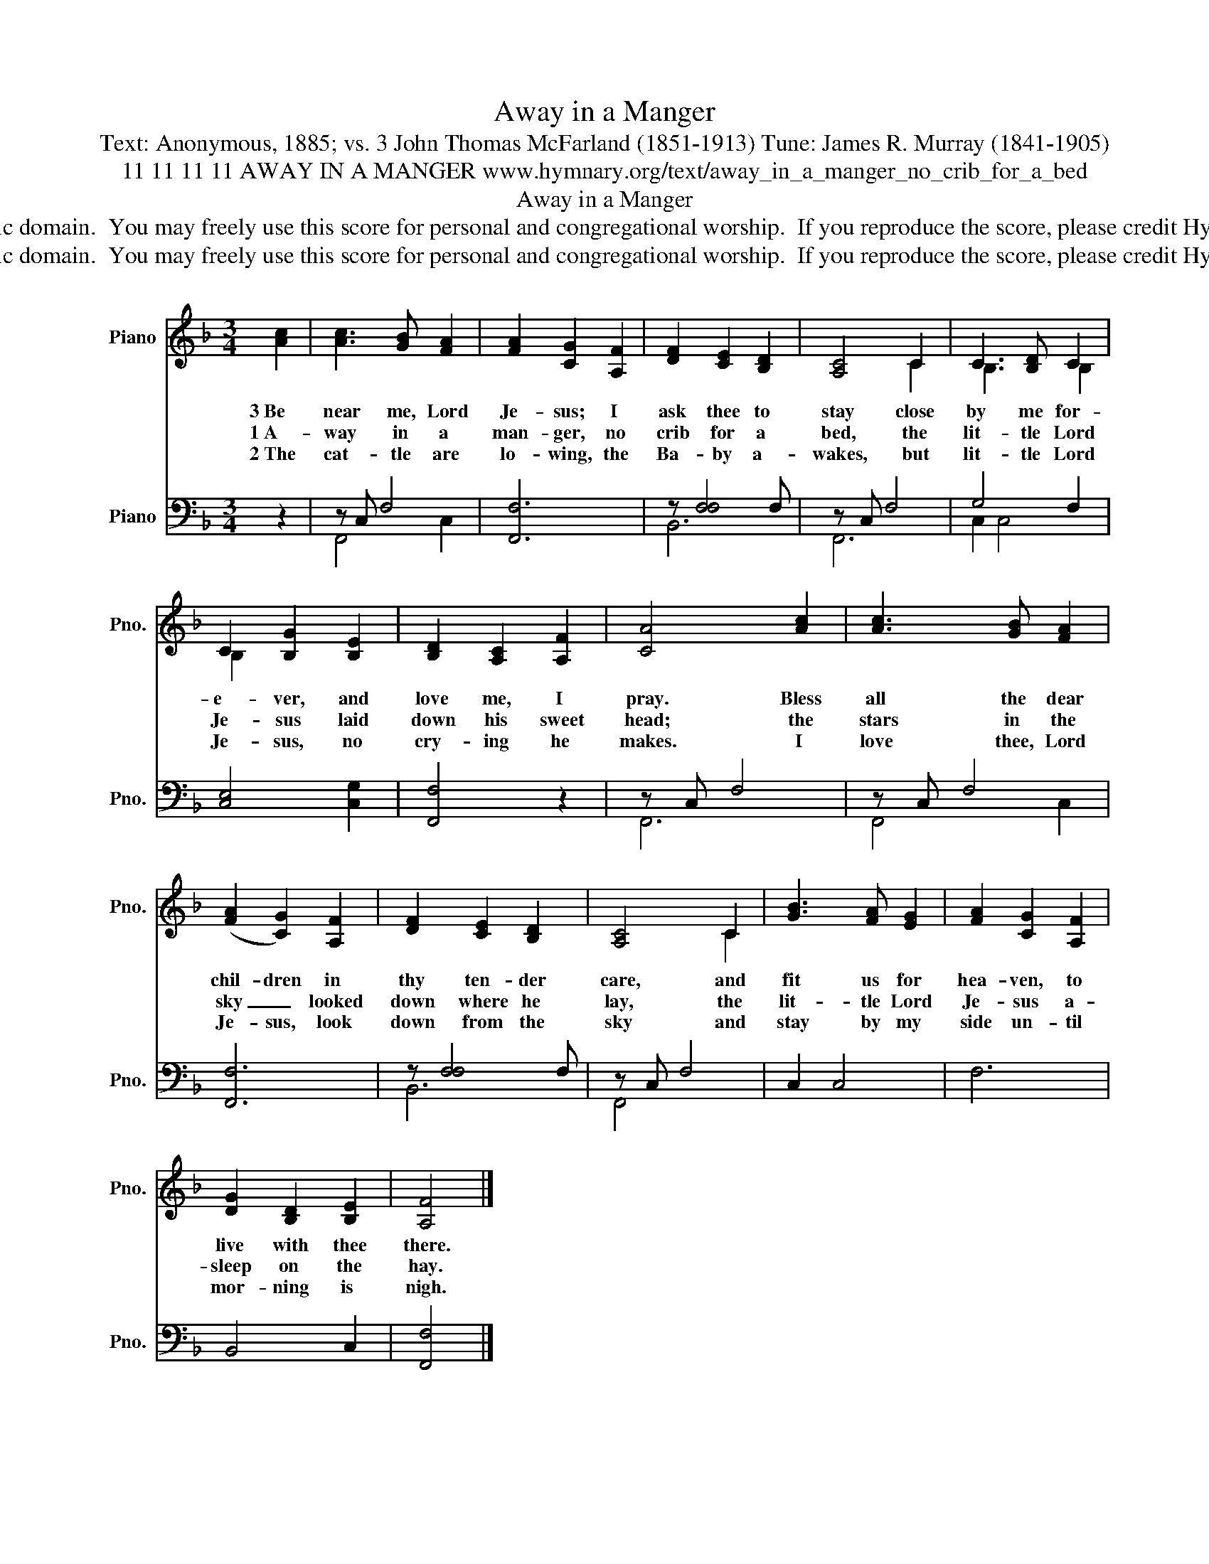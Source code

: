 X:1
T:Away in a Manger
T:Text: Anonymous, 1885; vs. 3 John Thomas McFarland (1851-1913) Tune: James R. Murray (1841-1905)
T:11 11 11 11 AWAY IN A MANGER www.hymnary.org/text/away_in_a_manger_no_crib_for_a_bed
T:Away in a Manger
T:This hymn is in the public domain.  You may freely use this score for personal and congregational worship.  If you reproduce the score, please credit Hymnary.org as the source. 
T:This hymn is in the public domain.  You may freely use this score for personal and congregational worship.  If you reproduce the score, please credit Hymnary.org as the source. 
Z:This hymn is in the public domain.  You may freely use this score for personal and congregational worship.  If you reproduce the score, please credit Hymnary.org as the source.
%%score ( 1 2 ) ( 3 4 )
L:1/8
M:3/4
K:F
V:1 treble nm="Piano" snm="Pno."
V:2 treble 
V:3 bass nm="Piano" snm="Pno."
V:4 bass 
V:1
 [Ac]2 | [Ac]3 [GB] [FA]2 | [FA]2 [CG]2 [A,F]2 | [DF]2 [CE]2 [B,D]2 | [A,C]4 C2 | C3 [B,D] C2 | %6
w: 3~Be|near me, Lord|Je- sus; I|ask thee to|stay close|by me for-|
w: 1~A-|way in a|man- ger, no|crib for a|bed, the|lit- tle Lord|
w: 2~The|cat- tle are|lo- wing, the|Ba- by a-|wakes, but|lit- tle Lord|
 C2 [B,G]2 [B,E]2 | [B,D]2 [A,C]2 [A,F]2 | [CA]4 [Ac]2 | [Ac]3 [GB] [FA]2 | %10
w: e- ver, and|love me, I|pray. Bless|all the dear|
w: Je- sus laid|down his sweet|head; the|stars in the|
w: Je- sus, no|cry- ing he|makes. I|love thee, Lord|
 (([FA]2 [CG]2)) [A,F]2 | [DF]2 [CE]2 [B,D]2 | [A,C]4 C2 | [GB]3 [FA] [EG]2 | [FA]2 [CG]2 [A,F]2 | %15
w: chil- dren in|thy ten- der|care, and|fit us for|hea- ven, to|
w: sky _ looked|down where he|lay, the|lit- tle Lord|Je- sus a-|
w: Je- sus, look|down from the|sky and|stay by my|side un- til|
 [DG]2 [B,D]2 [B,E]2 | [A,F]4 |] %17
w: live with thee|there.|
w: sleep on the|hay.|
w: mor- ning is|nigh.|
V:2
 x2 | x6 | x6 | x6 | x4 C2 | B,3 x B,2 | B,2 x2 x2 | x6 | x6 | x6 | x6 | x6 | x4 C2 | x6 | x6 | %15
 x6 | x4 |] %17
V:3
 z2 | z C, F,4 | [F,,F,]6 | z !/-![F,F,]4 F, | z C, F,4 | G,4 F,2 | [C,E,]4 [C,G,]2 | [F,,F,]4 z2 | %8
 z C, F,4 | z C, F,4 | [F,,F,]6 | z !/-![F,F,]4 F, | z C, F,4 | C,2 C,4 | F,6 | B,,4 C,2 | %16
 [F,,F,]4 |] %17
V:4
 x2 | F,,4 C,2 | x6 | B,,6 | F,,6 | C,2 C,4 | x6 | x6 | F,,6 | F,,4 C,2 | x6 | B,,6 | F,,4 x2 | %13
 x6 | x6 | x6 | x4 |] %17

